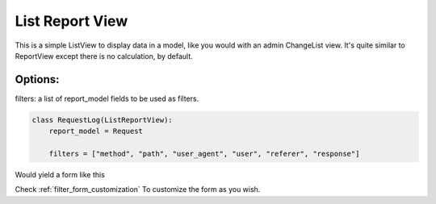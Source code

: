 List Report View
================

This is a simple ListView to display data in a model, like you would with an admin ChangeList view.
It's quite similar to ReportView except there is no calculation, by default.

Options:
--------

filters: a list of report_model fields to be used as filters.

.. code-block:: python

    class RequestLog(ListReportView):
        report_model = Request

        filters = ["method", "path", "user_agent", "user", "referer", "response"]


Would yield a form like this

.. image:: _static/list_view_form.png
  :width: 800
  :alt: ListReportView form
  :align: center


Check :ref:`filter_form_customization` To customize the form as you wish.
